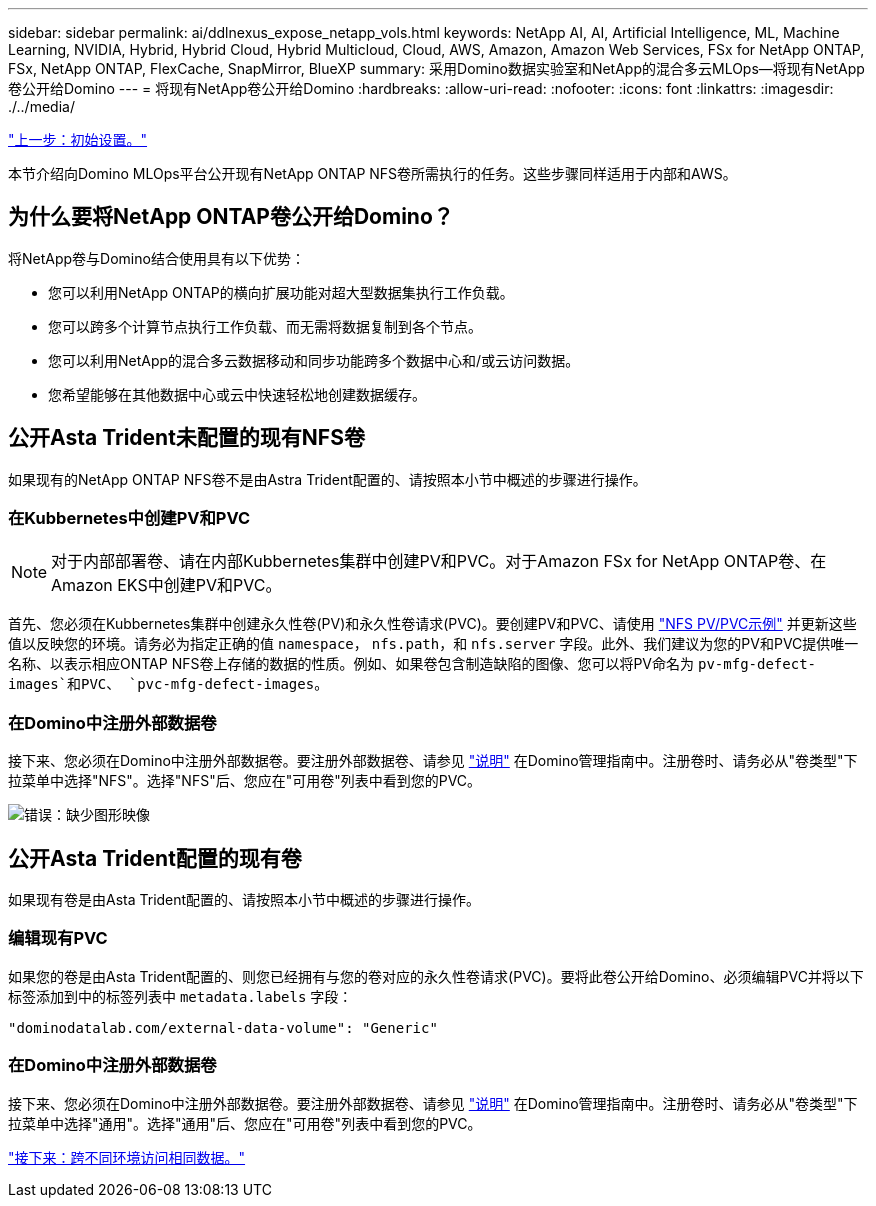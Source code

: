 ---
sidebar: sidebar 
permalink: ai/ddlnexus_expose_netapp_vols.html 
keywords: NetApp AI, AI, Artificial Intelligence, ML, Machine Learning, NVIDIA, Hybrid, Hybrid Cloud, Hybrid Multicloud, Cloud, AWS, Amazon, Amazon Web Services, FSx for NetApp ONTAP, FSx, NetApp ONTAP, FlexCache, SnapMirror, BlueXP 
summary: 采用Domino数据实验室和NetApp的混合多云MLOps—将现有NetApp卷公开给Domino 
---
= 将现有NetApp卷公开给Domino
:hardbreaks:
:allow-uri-read: 
:nofooter: 
:icons: font
:linkattrs: 
:imagesdir: ./../media/


link:ddlnexus_initial_setup.html["上一步：初始设置。"]

[role="lead"]
本节介绍向Domino MLOps平台公开现有NetApp ONTAP NFS卷所需执行的任务。这些步骤同样适用于内部和AWS。



== 为什么要将NetApp ONTAP卷公开给Domino？

将NetApp卷与Domino结合使用具有以下优势：

* 您可以利用NetApp ONTAP的横向扩展功能对超大型数据集执行工作负载。
* 您可以跨多个计算节点执行工作负载、而无需将数据复制到各个节点。
* 您可以利用NetApp的混合多云数据移动和同步功能跨多个数据中心和/或云访问数据。
* 您希望能够在其他数据中心或云中快速轻松地创建数据缓存。




== 公开Asta Trident未配置的现有NFS卷

如果现有的NetApp ONTAP NFS卷不是由Astra Trident配置的、请按照本小节中概述的步骤进行操作。



=== 在Kubbernetes中创建PV和PVC


NOTE: 对于内部部署卷、请在内部Kubbernetes集群中创建PV和PVC。对于Amazon FSx for NetApp ONTAP卷、在Amazon EKS中创建PV和PVC。

首先、您必须在Kubbernetes集群中创建永久性卷(PV)和永久性卷请求(PVC)。要创建PV和PVC、请使用 link:https://docs.dominodatalab.com/en/latest/admin_guide/4cdae9/set-up-kubernetes-pv-and-pvc/#_nfs_pvpvc_example["NFS PV/PVC示例"] 并更新这些值以反映您的环境。请务必为指定正确的值 `namespace`， `nfs.path`，和 `nfs.server` 字段。此外、我们建议为您的PV和PVC提供唯一名称、以表示相应ONTAP NFS卷上存储的数据的性质。例如、如果卷包含制造缺陷的图像、您可以将PV命名为 `pv-mfg-defect-images`和PVC、 `pvc-mfg-defect-images`。



=== 在Domino中注册外部数据卷

接下来、您必须在Domino中注册外部数据卷。要注册外部数据卷、请参见 link:https://docs.dominodatalab.com/en/latest/admin_guide/9c3564/register-external-data-volumes/["说明"] 在Domino管理指南中。注册卷时、请务必从"卷类型"下拉菜单中选择"NFS"。选择"NFS"后、您应在"可用卷"列表中看到您的PVC。

image:ddlnexus_image3.png["错误：缺少图形映像"]



== 公开Asta Trident配置的现有卷

如果现有卷是由Asta Trident配置的、请按照本小节中概述的步骤进行操作。



=== 编辑现有PVC

如果您的卷是由Asta Trident配置的、则您已经拥有与您的卷对应的永久性卷请求(PVC)。要将此卷公开给Domino、必须编辑PVC并将以下标签添加到中的标签列表中 `metadata.labels` 字段：

....
"dominodatalab.com/external-data-volume": "Generic"
....


=== 在Domino中注册外部数据卷

接下来、您必须在Domino中注册外部数据卷。要注册外部数据卷、请参见 link:https://docs.dominodatalab.com/en/latest/admin_guide/9c3564/register-external-data-volumes/["说明"] 在Domino管理指南中。注册卷时、请务必从"卷类型"下拉菜单中选择"通用"。选择"通用"后、您应在"可用卷"列表中看到您的PVC。

link:ddlnexus_access_data_hybrid.html["接下来：跨不同环境访问相同数据。"]
